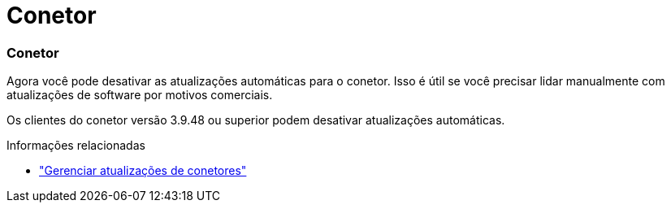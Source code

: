 = Conetor
:allow-uri-read: 




=== Conetor

Agora você pode desativar as atualizações automáticas para o conetor. Isso é útil se você precisar lidar manualmente com atualizações de software por motivos comerciais.

Os clientes do conetor versão 3.9.48 ou superior podem desativar atualizações automáticas.

.Informações relacionadas
* https://docs.netapp.com/us-en/bluexp-setup-admin/task-upgrade-connector.html["Gerenciar atualizações de conetores"]


